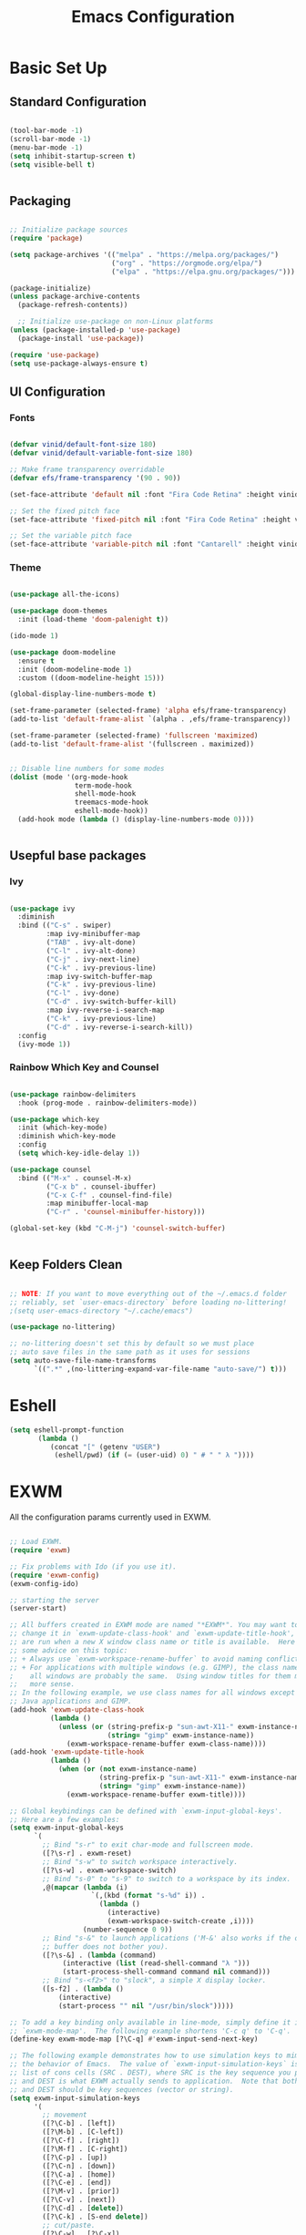 #+title: Emacs Configuration
#+PROPERTY: header-args:emacs-lisp :tangle ./init.el :mkdirp yes

* Basic Set Up

** Standard Configuration

#+BEGIN_SRC emacs-lisp

 (tool-bar-mode -1)
 (scroll-bar-mode -1)
 (menu-bar-mode -1)
 (setq inhibit-startup-screen t)
 (setq visible-bell t)


#+END_SRC

** Packaging

#+begin_src emacs-lisp

  ;; Initialize package sources
  (require 'package)

  (setq package-archives '(("melpa" . "https://melpa.org/packages/")
                           ("org" . "https://orgmode.org/elpa/")
                           ("elpa" . "https://elpa.gnu.org/packages/")))

  (package-initialize)
  (unless package-archive-contents
    (package-refresh-contents))

    ;; Initialize use-package on non-Linux platforms
  (unless (package-installed-p 'use-package)
    (package-install 'use-package))

  (require 'use-package)
  (setq use-package-always-ensure t)

#+end_src

** UI Configuration

*** Fonts

#+begin_src emacs-lisp

(defvar vinid/default-font-size 180)
(defvar vinid/default-variable-font-size 180)

;; Make frame transparency overridable
(defvar efs/frame-transparency '(90 . 90))

(set-face-attribute 'default nil :font "Fira Code Retina" :height vinid/default-font-size)

;; Set the fixed pitch face
(set-face-attribute 'fixed-pitch nil :font "Fira Code Retina" :height vinid/default-font-size)

;; Set the variable pitch face
(set-face-attribute 'variable-pitch nil :font "Cantarell" :height vinid/default-variable-font-size :weight 'regular)
#+end_src

*** Theme

#+begin_src emacs-lisp

(use-package all-the-icons)

(use-package doom-themes
  :init (load-theme 'doom-palenight t))

(ido-mode 1)

(use-package doom-modeline
  :ensure t
  :init (doom-modeline-mode 1)
  :custom ((doom-modeline-height 15)))

(global-display-line-numbers-mode t)

(set-frame-parameter (selected-frame) 'alpha efs/frame-transparency)
(add-to-list 'default-frame-alist `(alpha . ,efs/frame-transparency))

(set-frame-parameter (selected-frame) 'fullscreen 'maximized)
(add-to-list 'default-frame-alist '(fullscreen . maximized))


;; Disable line numbers for some modes
(dolist (mode '(org-mode-hook
                term-mode-hook
                shell-mode-hook
                treemacs-mode-hook
                eshell-mode-hook))
  (add-hook mode (lambda () (display-line-numbers-mode 0))))


#+end_src


** Usepful base packages
*** Ivy

 #+begin_src emacs-lisp

(use-package ivy
  :diminish
  :bind (("C-s" . swiper)
         :map ivy-minibuffer-map
         ("TAB" . ivy-alt-done)
         ("C-l" . ivy-alt-done)
         ("C-j" . ivy-next-line)
         ("C-k" . ivy-previous-line)
         :map ivy-switch-buffer-map
         ("C-k" . ivy-previous-line)
         ("C-l" . ivy-done)
         ("C-d" . ivy-switch-buffer-kill)
         :map ivy-reverse-i-search-map
         ("C-k" . ivy-previous-line)
         ("C-d" . ivy-reverse-i-search-kill))
  :config
  (ivy-mode 1))

#+end_src 

*** Rainbow Which Key and Counsel

#+begin_src emacs-lisp 

(use-package rainbow-delimiters
  :hook (prog-mode . rainbow-delimiters-mode))

(use-package which-key
  :init (which-key-mode)
  :diminish which-key-mode
  :config
  (setq which-key-idle-delay 1))

(use-package counsel
  :bind (("M-x" . counsel-M-x)
         ("C-x b" . counsel-ibuffer)
         ("C-x C-f" . counsel-find-file)
         :map minibuffer-local-map
         ("C-r" . 'counsel-minibuffer-history)))

(global-set-key (kbd "C-M-j") 'counsel-switch-buffer)


#+end_src

** Keep Folders Clean

#+begin_src emacs-lisp

;; NOTE: If you want to move everything out of the ~/.emacs.d folder
;; reliably, set `user-emacs-directory` before loading no-littering!
;(setq user-emacs-directory "~/.cache/emacs")

(use-package no-littering)

;; no-littering doesn't set this by default so we must place
;; auto save files in the same path as it uses for sessions
(setq auto-save-file-name-transforms
      `((".*" ,(no-littering-expand-var-file-name "auto-save/") t)))
#+end_src


* Eshell

#+begin_src emacs-lisp
   (setq eshell-prompt-function
          (lambda ()
             (concat "[" (getenv "USER") 
              (eshell/pwd) (if (= (user-uid) 0) " # " " λ "))))
#+end_src


* EXWM

All the configuration params currently used in EXWM.

#+begin_src emacs-lisp

;; Load EXWM.
(require 'exwm)

;; Fix problems with Ido (if you use it).
(require 'exwm-config)
(exwm-config-ido)

;; starting the server
(server-start)

;; All buffers created in EXWM mode are named "*EXWM*". You may want to
;; change it in `exwm-update-class-hook' and `exwm-update-title-hook', which
;; are run when a new X window class name or title is available.  Here's
;; some advice on this topic:
;; + Always use `exwm-workspace-rename-buffer` to avoid naming conflict.
;; + For applications with multiple windows (e.g. GIMP), the class names of
;    all windows are probably the same.  Using window titles for them makes
;;   more sense.
;; In the following example, we use class names for all windows except for
;; Java applications and GIMP.
(add-hook 'exwm-update-class-hook
          (lambda ()
            (unless (or (string-prefix-p "sun-awt-X11-" exwm-instance-name)
                        (string= "gimp" exwm-instance-name))
              (exwm-workspace-rename-buffer exwm-class-name))))
(add-hook 'exwm-update-title-hook
          (lambda ()
            (when (or (not exwm-instance-name)
                      (string-prefix-p "sun-awt-X11-" exwm-instance-name)
                      (string= "gimp" exwm-instance-name))
              (exwm-workspace-rename-buffer exwm-title))))

;; Global keybindings can be defined with `exwm-input-global-keys'.
;; Here are a few examples:
(setq exwm-input-global-keys
      `(
        ;; Bind "s-r" to exit char-mode and fullscreen mode.
        ([?\s-r] . exwm-reset)
        ;; Bind "s-w" to switch workspace interactively.
        ([?\s-w] . exwm-workspace-switch)
        ;; Bind "s-0" to "s-9" to switch to a workspace by its index.
        ,@(mapcar (lambda (i)
                    `(,(kbd (format "s-%d" i)) .
                      (lambda ()
                        (interactive)
                        (exwm-workspace-switch-create ,i))))
                  (number-sequence 0 9))
        ;; Bind "s-&" to launch applications ('M-&' also works if the output
        ;; buffer does not bother you).
        ([?\s-&] . (lambda (command)
		     (interactive (list (read-shell-command "λ ")))
		     (start-process-shell-command command nil command)))
        ;; Bind "s-<f2>" to "slock", a simple X display locker.
        ([s-f2] . (lambda ()
		    (interactive)
		    (start-process "" nil "/usr/bin/slock")))))

;; To add a key binding only available in line-mode, simply define it in
;; `exwm-mode-map'.  The following example shortens 'C-c q' to 'C-q'.
(define-key exwm-mode-map [?\C-q] #'exwm-input-send-next-key)

;; The following example demonstrates how to use simulation keys to mimic
;; the behavior of Emacs.  The value of `exwm-input-simulation-keys` is a
;; list of cons cells (SRC . DEST), where SRC is the key sequence you press
;; and DEST is what EXWM actually sends to application.  Note that both SRC
;; and DEST should be key sequences (vector or string).
(setq exwm-input-simulation-keys
      '(
        ;; movement
        ([?\C-b] . [left])
        ([?\M-b] . [C-left])
        ([?\C-f] . [right])
        ([?\M-f] . [C-right])
        ([?\C-p] . [up])
        ([?\C-n] . [down])
        ([?\C-a] . [home])
        ([?\C-e] . [end])
        ([?\M-v] . [prior])
        ([?\C-v] . [next])
        ([?\C-d] . [delete])
        ([?\C-k] . [S-end delete])
        ;; cut/paste.
        ([?\C-w] . [?\C-x])
        ([?\M-w] . [?\C-c])
        ([?\C-y] . [?\C-v])
        ;; search
        ([?\C-s] . [?\C-f])))

;; You can hide the minibuffer and echo area when they're not used, by
;; uncommenting the following line.
;(setq exwm-workspace-minibuffer-position 'bottom)

;; Do not forget to enable EXWM. It will start by itself when things are
;; ready.  You can put it _anywhere_ in your configuration.
(exwm-enable)


#+end_src


* Polybar

#+begin_src shell :tangle /home/vinid/.config/polybar/config :mkdirp yes
 
; Docs: https://github.com/polybar/polybar
;==========================================================
[settings]
screenchange-reload = true

[global/wm]
margin-top = 0
margin-bottom = 0

[colors]
background = #f0232635
background-alt = #576075
foreground = #A6Accd
foreground-alt = #555
primary = #ffb52a
secondary = #e60053
alert = #bd2c40
underline-1 = #c792ea

[bar/panel]
width = 100%
height = 35
offset-x = 0
offset-y = 0
fixed-center = true
enable-ipc = true

background = ${colors.background}
foreground = ${colors.foreground}

line-size = 2
line-color = #f00

border-size = 0
border-color = #00000000

padding-top = 5
padding-left = 1
padding-right = 1

module-margin = 1

font-0 = "Cantarell:size=14:weight=bold;2"
font-1 = "Font Awesome:size=12;2"
font-2 = "Material Icons:size=18;5"
font-3 = "Fira Mono:size=11;-3"

modules-left = exwm-workspace logo
modules-right = cpu memory temperature battery date

tray-position = right
tray-padding = 2
tray-maxsize = 28

cursor-click = pointer
cursor-scroll = ns-resize

[module/exwm-workspace]
type = custom/ipc
hook-0 = emacsclient -e "exwm-workspace-current-index" | sed -e 's/^"//' -e 's/"$//'
initial = 1
format-padding = 1

[module/cpu]
type = internal/cpu
interval = 2
format = <label> <ramp-coreload>
click-left = emacsclient -e "(proced)"
label = %percentage:2%%
ramp-coreload-spacing = 0
ramp-coreload-0 = ▁
ramp-coreload-0-foreground = ${colors.foreground-alt}
ramp-coreload-1 = ▂
ramp-coreload-2 = ▃
ramp-coreload-3 = ▄
ramp-coreload-4 = ▅
ramp-coreload-5 = ▆
ramp-coreload-6 = ▇

[module/logo]
type = custom/text
content = λ

[module/date]
type = internal/date
interval = 5

date = "%a %b %e"
date-alt = "%A %B %d %Y"

time = %l:%M %p
time-alt = %H:%M:%S

format-prefix-foreground = ${colors.foreground-alt}

label = %date% %time%

[module/battery]
type = internal/battery
battery = BAT0
adapter = ADP1
full-at = 98
time-format = %-l:%M

label-charging = %percentage%% / %time%
format-charging = <animation-charging> <label-charging>


label-discharging = %percentage%% / %time%
format-discharging = <ramp-capacity> <label-discharging>
format-full = <ramp-capacity> <label-full>

ramp-capacity-0 = 
ramp-capacity-1 = 
ramp-capacity-2 = 
ramp-capacity-3 = 
ramp-capacity-4 = 

animation-charging-0 = 
animation-charging-1 = 
animation-charging-2 = 
animation-charging-3 = 
animation-charging-4 = 
animation-charging-framerate = 750

[module/memory]
type = internal/memory
interval = 5
format-prefix = " "
label = %gb_used%

[module/temperature]
type = internal/temperature
thermal-zone = 0
warn-temperature = 60

format = <label>
format-warn = <label-warn>
format-warn-underline = ${self.format-underline}

label = %temperature-c%
label-warn = %temperature-c%!
label-warn-foreground = ${colors.secondary}

#+end_src


Very simple polybar 

#+begin_src emacs-lisp

(defvar efs/polybar-process nil
  "Holds the process of the running Polybar instance, if any")

(defun efs/kill-panel ()
  (interactive)
  (when efs/polybar-process
    (ignore-errors
      (kill-process efs/polybar-process)))
  (setq efs/polybar-process nil))

(defun efs/start-panel ()
  (interactive)
  (efs/kill-panel)
  (setq efs/polybar-process (start-process-shell-command "polybar" nil "polybar panel")))

(defun efs/send-polybar-hook (module-name hook-index)
  (start-process-shell-command "polybar-msg" nil (format "polybar-msg hook %s %s" module-name hook-index)))

(defun efs/send-polybar-exwm-workspace ()
  (efs/send-polybar-hook "exwm-workspace" 1))

;; Update panel indicator when workspace changes
(add-hook 'exwm-workspace-switch-hook #'efs/send-polybar-exwm-workspace)
(efs/start-panel)

(setq exwm-workspace-number 4)


#+end_src 


* Org Mode

** Fonts

#+begin_src emacs-lisp

  (defun efs/org-font-setup ()
    ;; Replace list hyphen with dot
    (font-lock-add-keywords 'org-mode
                            '(("^ *\\([-]\\) "
                               (0 (prog1 () (compose-region (match-beginning 1) (match-end 1) "•"))))))

    ;; Set faces for heading levels
    (dolist (face '((org-level-1 . 1.2)
                    (org-level-2 . 1.1)
                    (org-level-3 . 1.05)
                    (org-level-4 . 1.0)
                    (org-level-5 . 1.1)
                    (org-level-6 . 1.1)
                    (org-level-7 . 1.1)
                    (org-level-8 . 1.1)))
      (set-face-attribute (car face) nil :font "Cantarell" :weight 'regular :height (cdr face)))

    ;; Ensure that anything that should be fixed-pitch in Org files appears that way
    (set-face-attribute 'org-block nil :foreground nil :inherit 'fixed-pitch)
    (set-face-attribute 'org-code nil   :inherit '(shadow fixed-pitch))
    (set-face-attribute 'org-table nil   :inherit '(shadow fixed-pitch))
    (set-face-attribute 'org-verbatim nil :inherit '(shadow fixed-pitch))
    (set-face-attribute 'org-special-keyword nil :inherit '(font-lock-comment-face fixed-pitch))
    (set-face-attribute 'org-meta-line nil :inherit '(font-lock-comment-face fixed-pitch))
    (set-face-attribute 'org-checkbox nil :inherit 'fixed-pitch))

  (defun vinid/org-mode-setup ()
    (org-indent-mode)
    (variable-pitch-mode 1)
    (visual-line-mode 1))


#+end_src


** Org Setup

#+begin_src emacs-lisp

  (use-package org
    :hook (org-mode . vinid/org-mode-setup)
    :config
    (setq org-ellipsis " ▾"))

    (setq org-agenda-start-with-log-mode t)
    (setq org-log-done 'time)
    (setq org-log-into-drawer t)

  (require 'org-indent)


  (use-package org-bullets
    :after org
    :hook (org-mode . org-bullets-mode)
    :custom
    (org-bullets-bullet-list '("◉" "○" "●" "○" "●" "○" "●")))

(use-package org-journal)

(setq org-journal-dir "~/Dropbox/org/journal/")
(setq org-log-done t)

(define-key global-map "\C-ca" 'org-agenda)
(define-key global-map "\C-cl" 'org-store-link)
(global-set-key (kbd "C-c c") 'org-capture)


(setq org-agenda-files '("~/Dropbox/org/gtd/study.org"
                         "~/Dropbox/org/gtd/gtd.org"
                         "~/Dropbox/org/gtd/habits.org"
			 "~/org/research.org"))

(setq org-capture-templates '(("t" "Todo [inbox]" entry
                               (file+headline "~/Dropbox/org/gtd/gtd.org" "Tasks")
                               "* TODO %i%?")))

(setq org-refile-targets
  '(("~/Dropbox/org/gtd/archive.org" :maxlevel . 1)))

;; Save Org buffers after refiling!
(advice-add 'org-refile :after 'org-save-all-org-buffers)

(setq org-todo-keywords
      (quote ((sequence "TODO(t)" "PROG(p)" "WAIT(w)" "DONE(d)"))))

(setq org-todo-keyword-faces
      (quote (("TODO" :foreground "red" :weight bold)
	      ("PROG" :foreground "yellow" :weight bold)
     	      ("WAIT" :foreground "blue" :weight bold)
              ("DONE" :foreground "forest green" :weight bold))))

(setq org-treat-S-cursor-todo-selection-as-state-change nil)

(add-hook 'org-mode-hook (lambda () (org-bullets-mode 1)))

#+end_src




** Org Habits

#+begin_src emacs-lisp

 (require 'org-habit)
 (add-to-list 'org-modules 'org-habit)

#+end_src 


* Org Babel   

** Configure Babel Snippet

#+begin_src emacs-lisp

(use-package org
   :config
  (add-to-list 'org-modules 'org-tempo))

#+end_src 


#+end_src

** Configure Babel Languages

To execute or export code in =org-mode= code blocks, you'll need to set up =org-babel-load-languages= for each language you'd like to use.  [[https://orgmode.org/worg/org-contrib/babel/languages.html][This page]] documents all of the languages that you can use with =org-babel=.

#+begin_src emacs-lisp

  (org-babel-do-load-languages
    'org-babel-load-languages
    '((emacs-lisp . t)
      (python . t)))

  (push '("conf-unix" . conf-unix) org-src-lang-modes)

#+end_src

** Auto-tangle Configuration Files

This snippet adds a hook to =org-mode= buffers so that =efs/org-babel-tangle-config= gets executed each time such a buffer gets saved.  This function checks to see if the file being saved is the Emacs.org file you're looking at right now, and if so, automatically exports the configuration here to the associated output files.

#+begin_src emacs-lisp

  ;; Automatically tangle our Emacs.org config file when we save it
  (defun efs/org-babel-tangle-config ()
    (when (string-equal (buffer-file-name)
                        (expand-file-name "~/.emacs.d/emacs_configuration.org"))
      ;; Dynamic scoping to the rescue
      (let ((org-confirm-babel-evaluate nil))
        (org-babel-tangle))))

  (add-hook 'org-mode-hook (lambda () (add-hook 'after-save-hook #'efs/org-babel-tangle-config)))



#+end_src


* Custom Commands

** Google Search

setting up a command to run a simple google search with a key binding

#+begin_src emacs-lisp

(defun search-google ()
"A function that google a selected region, if any, alternatively asks for something to serach"
  (interactive)
  (let ((searchkey  (url-hexify-string (if mark-active
         (buffer-substring (region-beginning) (region-end))
       (read-string "Serach String: ")))))
  (browse-url (concat "https://www.google.com/search?&q=" searchkey))))

(global-set-key (kbd "C-c g") #'search-google)
       
  #+end_src

** Grammarly

Setting up a command that opens grammarly on the web and at the same time copies the current region. The content has to be manually pasted.

#+begin_src emacs-lisp

(defun open-grammarly-with-kill ()
"A function to open a new grammarly document"
  (interactive)
  (progn  
       (if mark-active (copy-region-as-kill (region-beginning) (region-end)) nil)
       (browse-url "https://app.grammarly.com/docs/new")))

(global-set-key (kbd "C-c C-g") #'open-grammarly-with-kill)

  #+end_src

buffer-substring

* Reference

This configuration is built around the one provided by David Wilson in his stream [[https://github.com/daviwil/emacs-from-scratch/blob/master/Emacs.org][Emacs From Scratch]]
